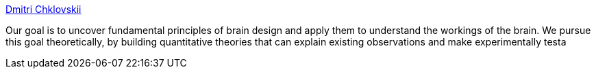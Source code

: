 :jbake-type: post
:jbake-status: published
:jbake-title: Dmitri Chklovskii
:jbake-tags: web,science,_mois_mars,_année_2005
:jbake-date: 2005-03-04
:jbake-depth: ../
:jbake-uri: shaarli/1109892221000.adoc
:jbake-source: https://nicolas-delsaux.hd.free.fr/Shaarli?searchterm=http%3A%2F%2Fwww.cshl.org%2Flabs%2Fmitya%2Fchklovskiilabhome.html&searchtags=web+science+_mois_mars+_ann%C3%A9e_2005
:jbake-style: shaarli

http://www.cshl.org/labs/mitya/chklovskiilabhome.html[Dmitri Chklovskii]

Our goal is to uncover fundamental principles of brain design and apply them to understand the workings of the brain. We pursue this goal theoretically, by building quantitative theories that can explain existing observations and make experimentally testa
